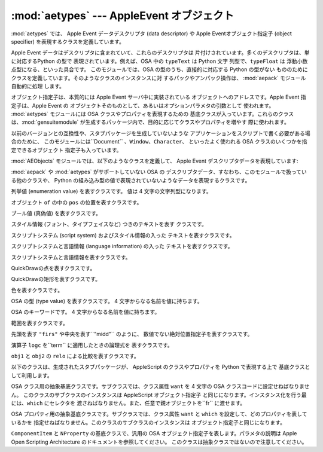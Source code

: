 
:mod:`aetypes` --- AppleEvent オブジェクト
====================================

.. module:: aetypes
   :platform: Mac
   :synopsis: Apple Event オブジェクトモデルの Python 表現
.. sectionauthor:: Vincent Marchetti <vincem@en.com>


.. % AppleEvent objects
.. % \moduleauthor{Jack Jansen?}{email}
.. % Python representation of the Apple Event Object Model.

:mod:`aetypes` では、 Apple Event データデスクリプタ (data descriptor) や Apple
Eventオブジェクト指定子 (object specifier) を表現するクラスを定義しています。

.. % % The \module{aetypes} defines classes used to represent Apple Event data
.. % % descriptors and Apple Event object specifiers.

Apple Event データはデスクリプタに含まれていて、これらのデスクリプタは 片付けされています。多くのデスクリプタは、単に対応するPython の型で
表現されています。例えば、OSA 中の ``typeText`` は Python 文字 列型で、``typeFloat`` は
浮動小数点型になる、といった具合です。 このモジュールでは、OSA の型のうち、直接的に対応する Python の型がない
もののためにクラスを定義しています。そのようなクラスのインスタンスに対 するパックやアンパック操作は、 :mod:`aepack` モジュール自動的に処理
します。

.. % % Apple Event data is is contained in descriptors, and these descriptors
.. % % are typed. For many descriptors the Python representation is simply the
.. % % corresponding Python type: \code{typeText} in OSA is a Python string,
.. % % \code{typeFloat} is a float, etc. For OSA types that have no direct
.. % % Python counterpart this module declares classes. Packing and unpacking
.. % % instances of these classes is handled automatically by \module{aepack}.

オブジェクト指定子は、本質的には Apple Event サーバ中に実装されている オブジェクトへのアドレスです。Apple Event 指定子は、Apple
Event の オブジェクトそのものとして、あるいはオプションパラメタの引数として 使われます。 :mod:`aetypes` モジュールには OSA
クラスやプロパティを表現するための 基底クラスが入っています。これらのクラスは、:mod:`gensuitemodule`
が生成するパッケージ内で、目的に応じてクラスやプロパティを増やす 際に使われます。

.. % % An object specifier is essentially an address of an object implemented
.. % % in a Apple Event server. An Apple Event specifier is used as the direct
.. % % object for an Apple Event or as the argument of an optional parameter.
.. % % The \module{aetypes} module contains the base classes for OSA classes
.. % % and properties, which are used by the packages generated by
.. % % \module{gensuitemodule} to populate the classes and properties in a
.. % % given suite.

以前のバージョンとの互換性や、スタブパッケージを生成していないような アプリケーションをスクリプトで書く必要がある場合のために、
このモジュールには``Document`` 、``Window``、``Character``、 といったよく使われる OSA
クラスのいくつかを指定できるオブジェクト 指定子も入っています。

.. % % For reasons of backward compatibility, and for cases where you need to
.. % % script an application for which you have not generated the stub package
.. % % this module also contains object specifiers for a number of common OSA
.. % % classes such as \code{Document}, \code{Window}, \code{Character}, etc.

:mod:`AEObjects` モジュールでは、以下のようなクラスを定義して、 Apple Event デスクリプタデータを表現しています:

.. % % The \module{AEObjects} module defines the following classes to represent
.. % % Apple Event descriptor data:


.. class:: Unknown(type, data)

   :mod:`aepack` や :mod:`aetypes` がサポートしていない OSA の
   デスクリプタデータ、すなわち、このモジュールで扱っている他のクラスや、 Python の組み込み型の値で表現されていないようなデータを表現するクラスです。

   .. % % The representation of OSA descriptor data for which the \module{aepack}
   .. % % and \module{aetypes} modules have no support, i.e. anything that is not
   .. % % represented by the other classes here and that is not equivalent to a
   .. % % simple Python value.


.. class:: Enum(enum)

   列挙値 (enumeration value) を表すクラスです。 値は 4 文字の文字列型になります。

   .. % % An enumeration value with the given 4-character string value.


.. class:: InsertionLoc(of, pos)

   オブジェクト ``of`` の中の ``pos`` の位置を表すクラスです。

   .. % % Position \code{pos} in object \code{of}.


.. class:: Boolean(bool)

   ブール値 (真偽値) を表すクラスです。

   .. % % A boolean.


.. class:: StyledText(style, text)

   スタイル情報 (フォント、タイプフェイスなど) つきのテキストを表す クラスです。

   .. % % Text with style information (font, face, etc) included.


.. class:: AEText(script, style, text)

   スクリプトシステム (script system) およびスタイル情報の入った テキストを表すクラスです。

   .. % % Text with script system and style information included.


.. class:: IntlText(script, language, text)

   スクリプトシステムと言語情報 (language information) の入った テキストを表すクラスです。

   .. % % Text with script system and language information included.


.. class:: IntlWritingCode(script, language)

   スクリプトシステムと言語情報を表すクラスです。

   .. % % Script system and language information.


.. class:: QDPoint(v, h)

   QuickDrawの点を表すクラスです。

   .. % % A quickdraw point.


.. class:: QDRectangle(v0, h0, v1, h1)

   QuickDrawの矩形を表すクラスです。

   .. % % A quickdraw rectangle.


.. class:: RGBColor(r, g, b)

   色を表すクラスです。

   .. % % A color.


.. class:: Type(type)

   OSA の型 (type value) を表すクラスです。 4 文字からなる名前を値に持ちます。

   .. % % An OSA type value with the given 4-character name.


.. class:: Keyword(name)

   OSA のキーワードです。 4 文字からなる名前を値に持ちます。

   .. % % An OSA keyword with the given 4-character name.


.. class:: Range(start, stop)

   範囲を表すクラスです。

   .. % % A range.


.. class:: Ordinal(abso)

   先頭を表す ``"firs"`` や中央を表す``"midd"`` のように、 数値でない絶対位置指定子を表すクラスです。

   .. % % Non-numeric absolute positions, such as \code{"firs"}, first, or \code{"midd"},
   .. % % middle.


.. class:: Logical(logc, term)

   演算子 ``logc`` を``term`` に適用したときの論理式を 表すクラスです。

   .. % % The logical expression of applying operator \code{logc} to
   .. % % \code{term}.


.. class:: Comparison(obj1, relo, obj2)

   ``obj1`` と ``obj2`` の ``relo`` による比較を表すクラスです。

   .. % % The comparison \code{relo} of \code{obj1} to \code{obj2}.

以下のクラスは、生成されたスタブパッケージが、 AppleScript のクラスやプロパティを Python で表現する上で 基底クラスとして利用します。

.. % % The following classes are used as base classes by the generated stub
.. % % packages to represent AppleScript classes and properties in Python:


.. class:: ComponentItem(which[, fr])

   OSA クラス用の抽象基底クラスです。サブクラスでは、クラス属性 ``want`` を 4 文字の OSA クラスコードに設定せねばなりません。
   このクラスのサブクラスのインスタンスは AppleScript オブジェクト指定子 と同じになります。インスタンス化を行う最には、``which``
   にセレクタを 渡さねばなりません。また、任意で親オブジェクトを``fr`` に渡せます。

   .. % % Abstract baseclass for an OSA class. The subclass should set the class
   .. % % attribute \code{want} to the 4-character OSA class code. Instances of
   .. % % subclasses of this class are equivalent to AppleScript Object
   .. % % Specifiers. Upon instantiation you should pass a selector in
   .. % % \code{which}, and optionally a parent object in \code{fr}.


.. class:: NProperty(fr)

   OSA プロパティ用の抽象基底クラスです。サブクラスでは、クラス属性 ``want`` と ``which`` を設定して、どのプロパティを表しているかを
   指定せねばなりません。このクラスのサブクラスのインスタンスは オブジェクト指定子と同じになります。

   .. % % Abstract basclass for an OSA property. The subclass should set the class
   .. % % attributes \code{want} and \code{which} to designate which property we
   .. % % are talking about. Instances of subclasses of this class are Object
   .. % % Specifiers.


.. class:: ObjectSpecifier(want, form, seld[, fr])

   ``ComponentItem`` と ``NProperty`` の基底クラスで、汎用の OSA  オブジェクト指定子を表します。パラメタの説明は Apple
   Open Scripting Architecture のドキュメントを参照してください。 このクラスは抽象クラスではないので注意してください。

   .. % % Base class of \code{ComponentItem} and \code{NProperty}, a general
   .. % % OSA Object Specifier. See the Apple Open Scripting Architecture
   .. % % documentation for the parameters. Note that this class is not abstract.

